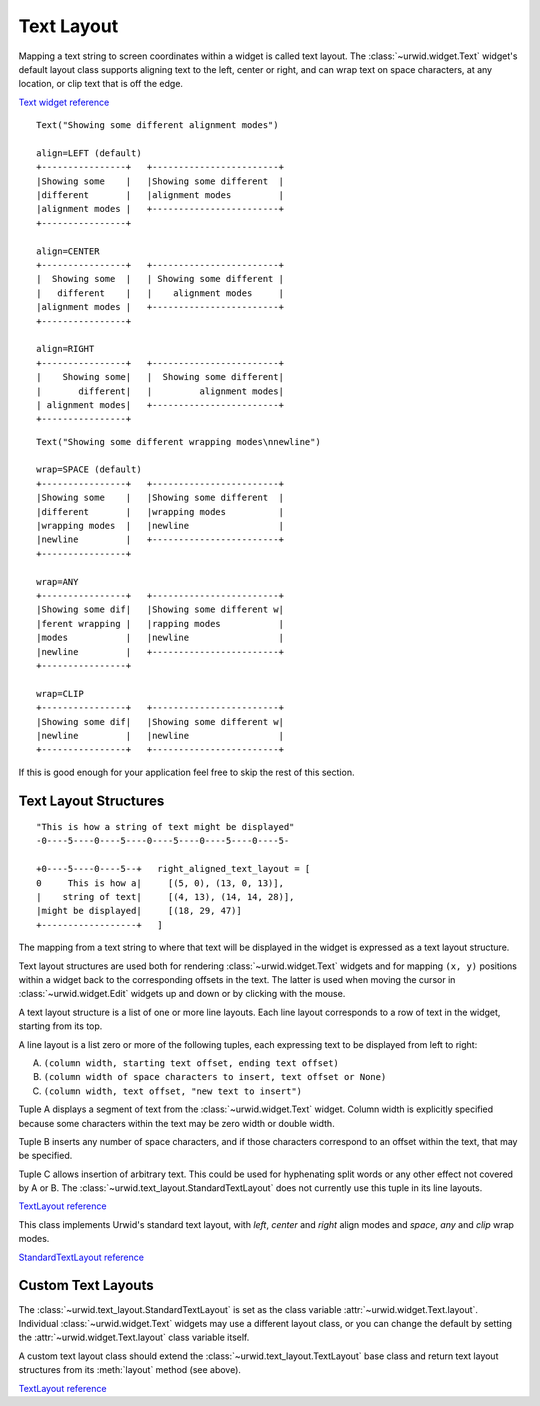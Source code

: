 .. _text-layout:

***************
  Text Layout  
***************

Mapping a text string to screen coordinates within a widget is called text
layout. The :class:`~urwid.widget.Text` widget's default layout class supports
aligning text to the left, center or right, and can wrap text on space
characters, at any location, or clip text that is off the edge.

`Text widget reference <http://excess.org/urwid/reference.html#Text>`_

::

    Text("Showing some different alignment modes")

    align=LEFT (default)
    +----------------+   +------------------------+
    |Showing some    |   |Showing some different  |
    |different       |   |alignment modes         |
    |alignment modes |   +------------------------+
    +----------------+

    align=CENTER
    +----------------+   +------------------------+
    |  Showing some  |   | Showing some different |
    |   different    |   |    alignment modes     |
    |alignment modes |   +------------------------+
    +----------------+

    align=RIGHT
    +----------------+   +------------------------+
    |    Showing some|   |  Showing some different|
    |       different|   |         alignment modes|
    | alignment modes|   +------------------------+
    +----------------+

::

    Text("Showing some different wrapping modes\nnewline")

    wrap=SPACE (default)
    +----------------+   +------------------------+
    |Showing some    |   |Showing some different  |
    |different       |   |wrapping modes          |
    |wrapping modes  |   |newline                 |
    |newline         |   +------------------------+
    +----------------+

    wrap=ANY
    +----------------+   +------------------------+
    |Showing some dif|   |Showing some different w|
    |ferent wrapping |   |rapping modes           |
    |modes           |   |newline                 |
    |newline         |   +------------------------+
    +----------------+

    wrap=CLIP
    +----------------+   +------------------------+
    |Showing some dif|   |Showing some different w|
    |newline         |   |newline                 |
    +----------------+   +------------------------+

If this is good enough for your application feel free to skip the rest of this
section.

Text Layout Structures
======================

::

    "This is how a string of text might be displayed"
    -0----5----0----5----0----5----0----5----0----5-

    +0----5----0----5--+   right_aligned_text_layout = [
    0     This is how a|     [(5, 0), (13, 0, 13)],
    |    string of text|     [(4, 13), (14, 14, 28)],
    |might be displayed|     [(18, 29, 47)]
    +------------------+   ]

The mapping from a text string to where that text will be displayed in the
widget is expressed as a text layout structure.

Text layout structures are used both for rendering :class:`~urwid.widget.Text`
widgets and for mapping ``(x, y)`` positions within a widget back to the
corresponding offsets in the text. The latter is used when moving the cursor in
:class:`~urwid.widget.Edit` widgets up and down or by clicking with the mouse.

A text layout structure is a list of one or more line layouts. Each line layout
corresponds to a row of text in the widget, starting from its top.

A line layout is a list zero or more of the following tuples, each expressing
text to be displayed from left to right:

A. ``(column width, starting text offset, ending text offset)``
B. ``(column width of space characters to insert, text offset or None)``
C. ``(column width, text offset, "new text to insert")``

Tuple A displays a segment of text from the :class:`~urwid.widget.Text` widget.
Column width is explicitly specified because some characters within the text
may be zero width or double width.

Tuple B inserts any number of space characters, and if those characters
correspond to an offset within the text, that may be specified.

Tuple C allows insertion of arbitrary text. This could be used for hyphenating
split words or any other effect not covered by A or B. The
:class:`~urwid.text_layout.StandardTextLayout` does not currently use this
tuple in its line layouts.

`TextLayout reference <http://excess.org/urwid/reference.html#TextLayout>`_

.. TODO: move class definition in another file and substitute it with a section?

.. class:: StandardTextLayout

   This class implements Urwid's standard text layout, with *left*, *center*
   and *right* align modes and *space*, *any* and *clip* wrap modes.

`StandardTextLayout reference <http://excess.org/urwid/reference.html#StandardTextLayout>`_

Custom Text Layouts
===================

The :class:`~urwid.text_layout.StandardTextLayout` is set as the class variable
:attr:`~urwid.widget.Text.layout`. Individual :class:`~urwid.widget.Text`
widgets may use a different layout class, or you can change the default by
setting the :attr:`~urwid.widget.Text.layout` class variable itself.

A custom text layout class should extend the
:class:`~urwid.text_layout.TextLayout` base class and return text layout
structures from its :meth:`layout` method (see above).

`TextLayout reference <http://excess.org/urwid/reference.html#TextLayout>`_
